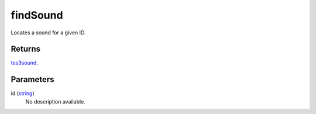 findSound
====================================================================================================

Locates a sound for a given ID.

Returns
----------------------------------------------------------------------------------------------------

`tes3sound`_.

Parameters
----------------------------------------------------------------------------------------------------

id (`string`_)
    No description available.

.. _`tes3sound`: ../../../lua/type/tes3sound.html
.. _`string`: ../../../lua/type/string.html
